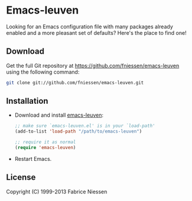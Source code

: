 #+AUTHOR:    Fabrice Niessen
#+EMAIL:     fni@missioncriticalit.com
#+DATE:      2012-06-22
#+Time-stamp: <2013-07-25 Thu 21:35>
#+DESCRIPTION: Emacs configuration file
#+KEYWORDS:  emacs, configuration, init file
#+LANGUAGE:  en_US

* Emacs-leuven

Looking for an Emacs configuration file with many packages already enabled and
a more pleasant set of defaults?  Here's the place to find one!

** Download

Get the full Git repository at https://github.com/fniessen/emacs-leuven
using the following command:

#+BEGIN_SRC sh
git clone git://github.com/fniessen/emacs-leuven.git
#+END_SRC

** Installation

- Download and install [[https://github.com/fniessen/emacs-leuven][emacs-leuven]]:

  #+BEGIN_SRC emacs-lisp
  ;; make sure `emacs-leuven.el' is in your `load-path'
  (add-to-list 'load-path "/path/to/emacs-leuven")

  ;; require it as normal
  (require 'emacs-leuven)
  #+END_SRC

- Restart Emacs.

** License

Copyright (C) 1999-2013 Fabrice Niessen

